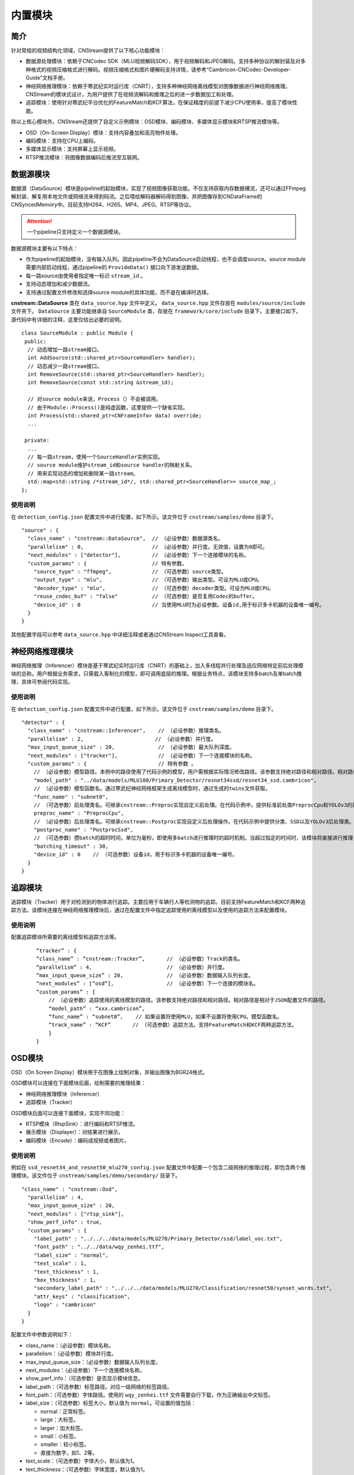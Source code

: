 .. _内置模块:

内置模块
===========

简介
-----

针对常规的视频结构化领域，CNStream提供了以下核心功能模块：

* 数据源处理模块：依赖于CNCodec SDK（MLU视频解码SDK），用于视频解码和JPEG解码。支持多种协议的解封装及对多种格式的视频压缩格式进行解码。视频压缩格式和图片硬解码支持详情，请参考“Cambricon-CNCodec-Developer-Guide”文档手册。

* 神经网络推理模块：依赖于寒武纪实时运行库（CNRT），支持多种神经网络离线模型对图像数据进行神经网络推理。CNStream的模块式设计，为用户提供了在视频流解码和推理之后的进一步数据加工和处理。

* 追踪模块：使用针对寒武纪平台优化的FeatureMatch和KCF算法，在保证精度的前提下减少CPU使用率，提高了模块性能。

除以上核心模块外，CNStream还提供了自定义示例模块：OSD模块、编码模块、多媒体显示模块和RTSP推流模块等。

- OSD（On-Screen Display）模块：支持内容叠加和高亮物件处理。
- 编码模块：支持在CPU上编码。
- 多媒体显示模块：支持屏幕上显示视频。
- RTSP推流模块：将图像数据编码后推流至互联网。

数据源模块
--------------
数据源（DataSource）模块是pipeline的起始模块，实现了视频图像获取功能。不仅支持获取内存数据裸流，还可以通过FFmpeg解封装、解复用本地文件或网络流来得到码流。之后喂给解码器解码得到图像，并把图像存到CNDataFrame的CNSyncedMemory中。目前支持H264、H265、MP4、JPEG、RTSP等协议。

.. attention::
   |  一个pipeline只支持定义一个数据源模块。

数据源模块主要有以下特点：

- 作为pipeline的起始模块，没有输入队列。因此pipeline不会为DataSource启动线程，也不会调度source。source module需要内部启动线程，通过pipeline的 ``ProvideData()`` 接口向下游发送数据。
- 每一路source由使用者指定唯一标识 ``stream_id`` 。
- 支持动态增加和减少数据流。
- 支持通过配置文件修改和选择source module的具体功能，而不是在编译时选择。

**cnstream::DataSource** 类在 ``data_source.hpp`` 文件中定义。 ``data_source.hpp`` 文件存放在 ``modules/source/include`` 文件夹下。 ``DataSource`` 主要功能继承自 ``SourceModule`` 类，存放在 ``framework/core/include`` 目录下。主要接口如下。源代码中有详细的注释，这里仅给出必要的说明。

::

  class SourceModule : public Module {
   public:
    // 动态增加一路stream接口。
    int AddSource(std::shared_ptr<SourceHandler> handler);
    // 动态减少一路stream接口。
    int RemoveSource(std::shared_ptr<SourceHandler> handler);
    int RemoveSource(const std::string &stream_id);

    // 对source module来说，Process（）不会被调用。
    // 由于Module::Process()是纯虚函数，这里提供一个缺省实现。
    int Process(std::shared_ptr<CNFrameInfo> data) override;
    ...

   private:
    ...
    // 每一路stream，使用一个SourceHandler实例实现。
    // source module维护stream_id和source handler的映射关系。
    // 用来实现动态的增加和删除某一路stream。
    std::map<std::string /*stream_id*/, std::shared_ptr<SourceHandler>> source_map_;
  };

使用说明
^^^^^^^^^

在 ``detection_config.json`` 配置文件中进行配置，如下所示。该文件位于 ``cnstream/samples/demo`` 目录下。

::
 
  "source" : {
    "class_name" : "cnstream::DataSource",  // （必设参数）数据源类名。
    "parallelism" : 0,                      // （必设参数）并行度。无效值，设置为0即可。
    "next_modules" : ["detector"],          // （必设参数）下一个连接模块的名称。
    "custom_params" : {                     // 特有参数。
      "source_type" : "ffmpeg",             // （可选参数）source类型。
      "output_type" : "mlu",                // （可选参数）输出类型。可设为MLU或CPU。
      "decoder_type" : "mlu",               // （可选参数）decoder类型。可设为MLU或CPU。
      "reuse_cndec_buf" : "false"           // （可选参数）是否复用Codec的buffer。
      "device_id" : 0                       // 当使用MLU时为必设参数。设备id,用于标识多卡机器的设备唯一编号。
    }
  }

其他配置字段可以参考 ``data_source.hpp`` 中详细注释或者通过CNStream Inspect工具查看。

神经网络推理模块
---------------------------

神经网络推理（Inferencer）模块是基于寒武纪实时运行库（CNRT）的基础上，加入多线程并行处理及适应网络特定前后处理模块的总称。用户根据业务需求，只需载入客制化的模型，即可调用底层的推理。根据业务特点，该模块支持多batch及单batch推理，具体可参阅代码实现。

使用说明
^^^^^^^^^^^^^^^^^

在 ``detection_config.json`` 配置文件中进行配置，如下所示。该文件位于 ``cnstream/samples/demo`` 目录下。

::

  "detector" : {
    "class_name" : "cnstream::Inferencer",    // （必设参数）推理类名。               
    "parallelism" : 2,                       // （必设参数）并行度。 
    "max_input_queue_size" : 20,              // （必设参数）最大队列深度。   
    "next_modules" : ["tracker"],             // （必设参数）下一个连接模块的名称。  
    "custom_params" : {                       // 特有参数 。
      // （必设参数）模型路径。本例中的路径使用了代码示例的模型，用户需根据实际情况修改路径。该参数支持绝对路径和相对路径。相对路径是相对于JSON配置文件的路径。
      "model_path" : "../data/models/MLU100/Primary_Detector/resnet34ssd/resnet34_ssd.cambricon",
      // （必设参数）模型函数名。通过寒武纪神经网络框架生成离线模型时，通过生成的twins文件获取。
      "func_name" : "subnet0",  
      // （可选参数）前处理类名。可继承cnstream::Preproc实现自定义前处理。在代码示例中，提供标准前处类PreprocCpu和YOLOv3的前处理类PreprocYolov3。
      preproc_name" : "PreprocCpu",          
      // （必设参数）后处理类名。可继承cnstream::Postproc实现自定义后处理操作。在代码示例中提供分类、SSD以及YOLOv3后处理类。
      "postproc_name" : "PostprocSsd",                        
      // （可选参数）攒batch的超时时间，单位为毫秒。即使用多batch进行推理时的超时机制。当超过指定的时间时，该模块将直接进行推理，不再继续等待上游数据。
      "batching_timeout" : 30,                
      "device_id" : 0    // （可选参数）设备id，用于标识多卡机器的设备唯一编号。
    }
  }

追踪模块
---------------

追踪模块（Tracker）用于对检测到的物体进行追踪。主要应用于车辆行人等检测物的追踪。目前支持FeatureMatch和KCF两种追踪方法。该模块连接在神经网络推理模块后，通过在配置文件中指定追踪使用的离线模型以及使用的追踪方法来配置模块。

使用说明
^^^^^^^^^

配置追踪模块所需要的离线模型和追踪方法等。

   ::
 
     “tracker” : {
     “class_name” : “cnstream::Tracker”,       // （必设参数）Track的类名。
     “parallelism” : 4,                        // （必设参数）并行度。
     “max_input_queue_size” : 20,              // （必设参数）数据输入队列长度。
     “next_modules” : [“osd”],                 // （必设参数）下一个连接的模块名。
     “custom_params” : {
         // （必设参数）追踪使用的离线模型的路径。该参数支持绝对路径和相对路径。相对路径是相对于JSON配置文件的路径。
         “model_path” : “xxx.cambricon”,  
         “func_name” : “subnet0”,    // 如果设置将使用MLU，如果不设置将使用CPU。模型函数名。
         “track_name” : “KCF”       // （可选参数）追踪方法。支持FeatureMatch和KCF两种追踪方法。
         }
     }
    
OSD模块
---------------

OSD（On Screen Display）模块用于在图像上绘制对象，并输出图像为BGR24格式。

OSD模块可以连接在下面模块后面，绘制需要的推理结果：

- 神经网络推理模块（Inferencer）
- 追踪模块（Tracker）

OSD模块后面可以连接下面模块，实现不同功能：

- RTSP模块（RtspSink）：进行编码和RTSP推流。
- 展示模块（Displayer）：对结果进行展示。
- 编码模块（Encode）：编码成视频或者图片。

使用说明
^^^^^^^^^

例如在 ``ssd_resnet34_and_resnet50_mlu270_config.json`` 配置文件中配置一个包含二级网络的推理过程，即包含两个推理模块。该文件位于 ``cnstream/samples/demo/secondary/`` 目录下。

::

  "class_name" : "cnstream::Osd",
    "parallelism" : 4,
    "max_input_queue_size" : 20,
    "next_modules" : ["rtsp_sink"],
    "show_perf_info" : true,
    "custom_params" : {
      "label_path" : "../../../data/models/MLU270/Primary_Detector/ssd/label_voc.txt",
      "font_path" : "../../data/wqy_zenhei.ttf", 
      "label_size" : "normal",
      "text_scale" : 1,
      "text_thickness" : 1,
      "box_thickness" : 1,
      "secondary_label_path" : "../../../data/models/MLU270/Classification/resnet50/synset_words.txt",
      "attr_keys" : "classification",
      "logo" : "cambricon"  
    }
  }

配置文件中参数说明如下：

- class_name：（必设参数）模块名称。

- parallelism：（必设参数）模块并行度。

- max_input_queue_size：（必设参数）数据输入队列长度。

- next_modules：（必设参数）下一个连接模块名称。

- show_perf_info：（可选参数）是否显示模块信息。

- label_path：（可选参数）标签路径。对应一级网络的标签路径。

- font_path：（可选参数）字体路径。使用的 ``wqy_zenhei.ttf`` 文件需要自行下载，作为正确输出中文标签。

- label_size：（可选参数）标签大小，默认值为 ``normal``。可设置的值包括：
  
  - normal：正常标签。
  - large：大标签。
  - larger：加大标签。
  - small：小标签。
  - smaller：较小标签。
  - 直接为数字，如1、2等。

- text_scale：（可选参数）字体大小，默认值为1。

- text_thickness：（可选参数）字体宽度，默认值为1。

- box_thickness：（可选参数）标识框宽度，默认值为1。设置label_size后可分别设置text_scale、text_thickness、box_thickness大小调节。也可以只设置label_size为其他缺省。

- secondary_label_path：（可选参数）二级标签路径。对应二级网络的标签路径。

- attr_keys：（可选参数）显示二级标签中某个关键特征。
  该属性必须结合二级网络的后处理过程。例如二级网络对车辆进行识别，识别出车的类别，车的颜色两个特征。同时在后处理时类别标记为 ``classification``，颜色标记为 ``color``。通过显示包含关键字 ``classification`` 可以输出车辆类别，也可以同时包含 ``classification`` 和 ``color`` 输出类别和颜色两个标签。

- logo：（可选参数）打印logo的名称。例如 ``cambricon`` 可以在每帧图像右下角添加名称为 ``cambricon`` 的水印。

Encode模块
---------------

Encode为编码模块，主要用于编码视频和图像。

编码模块可以连接在下面模块后面，对视频和图像进行编码：

- 数据源模块（cnstream::DataSource）
- 神经网络推理模块（cnstream::Inferencer）
- 追踪模块（cnstream::Tracker）
- OSD模块（cnstream::Osd）

编码模块一般作为最后一个模块，后面不再连接其他模块。

使用说明
^^^^^^^^^

例如 ``encode_config.json`` 配置文件，如下所示。该文件位于 ``cnstream/samples/demo/encode/`` 目录下。

::

  "encode" : {
    "class_name" : "cnstream::Encode",
    "parallelism" : 2,
    "max_input_queue_size" : 20,
    "show_perf_info" : true,
    "custom_params" : {
      "encoder_type" : "mlu",
      "codec_type" : "h264",
      "preproc_type" : "cpu",
      "use_ffmpeg" : "false",
      "dst_width": 1280,
      "dst_height": 720,
      "frame_rate" : 25,
      "kbit_rate" : 3000,
      "gop_size" : 30,
      "output_dir" : "./output",
      "device_id": 0
    }
  }

配置参数说明如下：

- class_name：（必设参数）模块名称。

- parallelism：（必设参数）模块并行度。

- max_input_queue_size：（必设参数）数据输入队列长度。

- show_perf_info：（可选参数）是否显示模块信息。

- encoder_type：（可选参数）编码类型。可设置的值包括：

  - cpu：使用CPU编码（默认值）。
  - mlu：使用MLU编码。

- codec_type：（可选参数）编码的格式。可设置的值包括：

  - h264（默认值）
  - h265
  - jpeg

- preproc_type：（可选参数）前处理使用的类型是cpu还是mlu。可设置的值包括：

  - cpu(默认值)
  - mlu(目前不支持)

- use_ffmpeg：（可选参数）是否使用ffmpeg进行大小调整和色彩空间转换。可设置的值包括：

  - true 
  - false(默认值)

- dst_width：（可选参数）输出图像宽度，单位像素。注意当使用mlu解码时，设置输出图像宽度不为奇数。

- dst_height：（可选参数）输出图像高度，单位像素。注意当使用mlu解码时，设置输出图像高度不为奇数。

- frame_rate：（可选参数）编码后视频的帧率。默认值为25。

- kbit_rate：（可选参数）单位时间内编码的数据量。默认值为1Mbps，仅当在mlu上编码时才有效。较高的比特率表示视频质量较高，但相应编码速度较低。

- gop_size：（可选参数）表示连续的画面组的大小。与两个关键帧I-frame相关。默认值30。

- output_dir：（可选参数）视频解码后保存的地址。如果不指定，则不显示保存解码后视频或图片。默认值为 ``{CURRENT_DIR}/output``.

- device_id：（可选参数）当 ``encoder_type`` 或者 ``preproc_type`` 设置为 ``mlu`` 时，必须指定设备的id。


Display模块  
---------------

Display模块是CNStream中基于SDL视频播放插件开发的多媒体展示模块。使用该模块可以略过视频流编码过程，对Pipeline中处理完成的视频流进行实时的播放展示。

Display模块支持客户在播放视频过程中，选择播放窗口大小，并且支持全屏播放功能。对于不同路的视频流可以做到同时进行播放，可以通过设置 ``max-channels`` 对播放的视频流个数进行设置。该值若是小于输入视频个数，则只会展示前几路输入视频流。

Display模块一般连接下面模块后面：

- 神经网络推理模块（Inferencer）
- 追踪模块（Tracker）
- OSD模块（Osd）

Display模块一般作为最后一个模块，后面不再连接其他模块。


使用说明
^^^^^^^^^

例如 ``detection_config.json`` 配置文件如下，该文件位于 ``cnstream/samples/demo/`` 目录下。配置Display模块所需要的窗口大小、视频流个数以及刷新帧率等参数。Display模块和Encode模块一样，处于Pipeline最后位置的模块，所以不需要 ``next_modules`` 参数的设置。

::
 
     “displayer” : {
     “class_name” : “cnstream::Displayer”,     
     “parallelism” : 4,                        
     “max_input_queue_size” : 20,              
     “custom_params” : {
         // 设置视频流播放时的窗口大小和刷新帧率等信息。
         “window-width” : “1920”, 
         “window-height” : “1080”, 
         “refresh-rate” : “25”,   
         "max-channels" : "32",     
         "show" : "false",      
         "full-screen" : "false" 
         }
     }

配置参数说明如下：

- class_name：（必设参数）模块名称。

- parallelism：（必设参数）模块并行度。

- max_input_queue_size：（必设参数）数据输入队列长度。

- window-width：（必设参数）播放窗口的宽度，单位像素。

- window-height：（必设参数）播放窗口的高度，单位像素。

- refresh-rate：（必设参数）播放时的刷新帧率。

- max-channels：（必设参数）播放的视频流路数。建议大于等于输入视频流路数。

- show：（必设参数）是否播放视频流，设置为 ``true`` 之前需要确保顶层 ``CMakeList.txt`` 文件中 ``build_display`` 选项设置为 ``ON``。

- full-screen：（可选参数）是否进行全屏播放。

.. _rstp_sink:

RTSP Sink模块
---------------

RTSP（Real Time Streaming Protocol）Sink模块主要用于对每帧数据进行预处理，将图调整到需要的大小，并进行编码及RTSP推流。

RTSP Sink模块提供single模式和mosaic模式来处理数据流。single模式下，每个窗口仅显示一路视频，如16路视频会有16个端口，每个端口打开都是一个窗口，显示对应路的视频流。而mosaic模式下，多路视频仅有一个端口，所有路的视频都在一个窗口上显示。如16路视频只有一个端口，打开这个端口，显示的是4×4的拼图。

RTSP Sink模块处理数据流程如下：

.. figure:: ../images/rtsp_sink.png

   RTSP Sink模块数据处理流程

使用说明
^^^^^^^^^

用户可以通过配置JSON文件方式设置和使用RTSP Sink模块。JSON文件的配置参数说明如下：

- color_mode：（可选参数）颜色空间。可设置的值包括：

  -  bgr：输入为BGR。
  -  nv：输入为YUV420NV12或YUV420NV21。（默认值）

- preproc_type：（可选参数）预处理 (resize)。可设置的值包括：

  -  cpu：在CPU上进行预处理。（默认值）
  -  mlu：在MLU上进行预处理。(暂不支持)

- encoder_type：（可选参数）编码。可设置的值包括：

  -  ffmpeg：在CPU上使用ffmpeg进行编码。
  -  mlu：在MLU上进行编码。（默认值）

- device_id：（可选参数）设备号。仅在使用MLU时生效。默认使用设备0。

- view_mode：（可选参数）显示界面。可设置的值包括：

  -  single：single模式，每个端口仅显示一路视频，不同路视频流会被推到不同的端口。（默认值）
  -  mosaic：mosaic模式，实现多路显示。根据参数 ``view_cols`` 和 ``view_rows`` 的值，将画面均等分割，默认为4*4。

     .. attention::
        |  使用mosaic模式时，注意下面配置：

           - ``view_cols`` * ``view_rows`` 必须大于等于视频路数。以2*3为特例，画面将会分割成1个主窗口（左上角）和5个子窗口。
           - mosaic模式仅支持BGR输入。

- view_cols：（可选参数）多路显示列数。仅在mosaic模式有效。取值应大于0。默认值为0。

- view_rows：（可选参数）多路显示行数。仅在mosaic模式有效。取值应大于0。默认值为0。

- udp_port：（可选参数）UDP端口。格式为：
 
  ``url=rtsp://本机ip:9554/rtsp_live``。
  
  运行 示例代码_，URL将保存在文件 ``RTSP_url_names.txt`` 中。默认值为9554。

- http_port：（可选参数）RTSP-over-HTTP隧道端口。默认值为8080。

- dst_width：（可选参数）输出帧的宽。取值为大于0，小于原宽。只能向下改变大小。默认值为0（原宽）。

- dst_height：（可选参数）输出帧的高。取值为大于0，小于原高。只能向下改变大小。默认值为0（原高）。

- frame_rate：（可选参数）编码视频帧率。取值为大于0。默认值为25。

- kbit_rate：（可选参数）编码比特率。单位为kb，需要比特率/1000。取值为大于0。默认值为1000。

- gop_size：（可选参数）GOP（Group of Pictures），两个I帧之间的帧数。取值为大于0。默认值为30。

配置文件示例
^^^^^^^^^^^^^^^^

**Single模式**

::

   "rtsp_sink" : {
       "class_name" : "cnstream::RtspSink",
       "parallelism" : 16,
       "max_input_queue_size" : 20,
       "custom_params" : {
         "http_port" : 8080,
         "udp_port" : 9554,
         "frame_rate" :25,
         "gop_size" : 30,
         "kbit_rate" : 3000,
         "view_mode" : "single",
         "dst_width" : 1920,
         "dst_height": 1080,
         "color_mode" : "bgr",
         "encoder_type" : "ffmpeg",
         "device_id": 0
       }
     }


**Mosaic模式**

::

   "rtsp_sink" : {
       "class_name" : "cnstream::RtspSink",
       "parallelism" : 1,
       "max_input_queue_size" : 20,
       "custom_params" : {
         "http_port" : 8080,
         "udp_port" : 9554,
         "frame_rate" :25,
         "gop_size" : 30,
         "kbit_rate" : 3000,
         "encoder_type" : "ffmpeg",
         "view_mode" : "mosaic",
         "view_rows": 2,
         "view_cols": 3,
         "dst_width" : 1920,
         "dst_height": 1080,
         "device_id": 0
       }
     }

.. _示例代码:

示例代码
^^^^^^^^^

CNStream提供两个示例，位于CNStream github仓库 ``samples/demo/rtsp`` 目录下：

- run_rtsp.sh：示例使用single模式。对应配置文件 ``RTSP.json``。
- run_rtsp_mosaic.sh：示例使用mosaic模式。对应配置文件 ``RTSP_mosaic.json``。

**运行示例代码**

执行下面步骤运行示例代码：

1. 运行run_rtsp.sh或run_rtsp_mosaic.sh脚本。
2. 使用VLC Media Player打开生成的URL。例如：``rtsp://本机ip:9554/rtsp_live``。URL保存在 ``samples/demo/rtsp`` 目录下的 ``RTSP_url_names.txt`` 文件中。

.. _单进程单Pipeline:

单进程单Pipeline中使用多个设备
---------------------------------

在单进程、单个pipeline场景下，CNStream支持不同模块在不同的MLU卡上运行。用户可以通过设置模块的 ``device_id`` 参数指定使用的MLU卡。

下面以Decode和Inference模块使用场景为例，配置Decode模块使用MLU卡0，Inference模块使用MLU卡1。单进程中建议在source module中复用codec的buffer，即应设置 ``reuse_codec_buf`` 为 ``true``。

::

  {
    "source" : {
      "class_name" : "cnstream::DataSource",	// 数据源类名。
      "parallelism" : 0,			// 并行度。无效值，设置为0即可。
      "next_modules" : ["ipc"],		        // 下一个连接模块名称。
      "custom_params" : {			// 特有参数。
        "source_type" : "ffmpeg",	        // source类型。
        "reuse_cndec_buf" : "true",	        // 是否复用codec的buffer。
        "output_type" : "mlu",		        // 输出类型，可以设置为MLU或CPU。
        "decoder_type" : "mlu",		        // decoder类型，可以设置为MLU或CPU。
        "device_id" : 0			        // 设备id，用于标识多卡机器的设备唯一标号。
      }
    },

     "infer" : {				
      "class_name" : "cnstream::Inferencer",	// 推理类名。
      "parallelism" : 1,			// 并行度。
      "max_input_queue_size" : 20,		// 最大队列深度。
      "custom_params" : {			// 特有参数。
        //模型路径。
        "model_path" : "../../data/models/MLU270/Classification/resnet50/resnet50_offline.cambricon",
        "func_name" : "subnet0",		     // 模型函数名。
        "postproc_name" : "PostprocClassification",  // 后处理类名。
        "batching_timeout" : 60,		     // 攒batch的超时时间。
        "device_id" : 1				     // 设备id，用于标识多卡机器的设备唯一标号。
  }
    }
  }  

了解如何在多进程、单个pipeline下使用多个设备，查看 多进程_。

.. _多进程:

多进程操作
---------------

由于pipeline只能进行单进程操作，用户可以通过ModuleIPC模块将pipeline拆分成多个进程，并完成进程间数据传输和通信，例如最常见的解码和推理进程分离等。ModuleIPC模块继承自CNStream中的Module类。两个ModuleIPC模块组成一个完整的进程间通信。此外，通过定义模块的 ``memmap_type`` 参数，可以选择进程间的内存共享方式。

CNStream支持在单个pipeline中，不同的进程使用不同的MLU卡执行任务。用户可以通过设置模块的 ``device_id`` 参数指定使用的MLU设备。

使用示例
^^^^^^^^^

下面以进程1做解码，进程2做推理为例，展示了如何使用ModuleIPC模块完成多进程设置和通信，以及设置各进程使用不同的MLU卡。

1. 创建配置文件，如 ``config_process1.json``。在配置文件中设置进程1。第一个模块配置为解码模块，然后设置一个ModuleIPC模块。主要参数设置如下：
   
   - 设置 ``ipc_type`` 参数值为 **client**，做为多进程通信的客户端。
   - 设置 ``memmap_type`` 参数值为 **cpu**。当前仅支持CPU内存共享方式。后续会支持MLU内存共享方式。
   - 设置 ``socket_address`` 参数值为进程间通信地址。用户需定义一个字符串来表示通信地址。
   - 设置不同进程使用不同的MLU卡：设置Decode进程使用MLU卡0。但配置ModuleIPC模块时，无需设置 ``device_id``。另外，多进程使用中，不建议在source module中复用codec的buffer，即应设置 ``reuse_codec_buf`` 设为false。
   
   示例如下：

   ::
   
     {
       "source" : {
         "class_name" : "cnstream::DataSource",	 // 数据源类名。
         "parallelism" : 0,			 // 并行度。无效值，设置为0即可。
         "next_modules" : ["ipc"],		 // 下一个连接模块的名称。
         "custom_params" : {			 // 特有参数设置。
           "source_type" : "ffmpeg",		 // source类型。
           "reuse_cndec_buf" : "false",		 // 是否复用codec的buffer。
           "output_type" : "mlu",	         // 输出类型，可以设置为MLU或CPU。
           "decoder_type" : "mlu",		 // decoder类型，可以设置为MLU或CPU。
           "device_id" :0			 // 设备id，用于标识多卡机器的设备唯一标号。
         }
       },
     
       "ipc" : {
         "class_name" : "cnstream::ModuleIPC",	// 进程间通信类名。
         "parallelism" :1 ,		        // 并行度，针对client端，设置为1。
         "max_input_queue_size" : 20,		// 最大队列深度。
         "custom_params" : {			// 特有参数设置。
           "ipc_type" : "client",		// 进程间通信类型，可设为client和server。上游进程设置为client，下游进程设置为server。
           "memmap_type" : "cpu",		// 进程间内存共享类型，可以设置为CPU。
           "max_cachedframe_size" : "40",       // 最大缓存已处理帧队列深度，仅client端有该参数。
           "socket_address" : "test_ipc"        // 进程间通信地址，一对通信的进程，需要设置为相同的通信地址。
         }
       }
     }
     

2. 创建配置文件，如 ``config_process2.json``。在配置文件中设置进程2。第一个模块配置为ModuleIPC模块，然后设置一个推理模块。主要参数设置如下：
   
   - 在ModuleIPC模块中，设置 ``ipc_type`` 参数值为 **server**，做为多进程通信的服务器端。
   - 在ModuleIPC模块中，设置 ``memmap_type`` 参数值为 **cpu**。当前仅支持CPU内存共享方式。后续会支持MLU内存共享方式。
   - 在ModuleIPC模块中，设置 ``socket_address`` 参数值为进程间通信地址。用户需定义一个字符串来表示通信地址。
   - 设置不同进程使用不同的MLU卡：设置Inference进程使用MLU卡1。但配置ModuleIPC模块时，需要指定 ``device_id``。该 ``device_id`` 的值应与推理模块设置的 ``device_id`` 的值保持一致。
   
   .. attention::
       | ``memmap_type`` 与 ``socket_address`` 的参数值设置需要与进程1中ModuleIPC模块的相关参数设置保持一致。

   ::

     {
       "ipc" : {
         "class_name" : "cnstream::ModuleIPC",	// 进程间通信类名。
         "parallelism" : 0,			// 并行度，无效值，针对server端，设置为0即可。
         "next_modules" : ["infer"],		// 下一个连接模块名称。
         "custom_params" : {			// 特有参数设置。
           "ipc_type" : "server",		// 进程间通信类型，可设为client和server。上游进程设置为client，下游进程设置为server。
           "memmap_type" : "cpu",		// 进程间内存共享类型，可以设置为CPU。
           "socket_address" : "test_ipc",       // 进程间通信地址，一对通信的进程，需要设置为相同的通信地址。
           "device_id":1                        // 设备id，用于标识多卡机器的设备唯一标号。 
         }
       },
     
       "infer" : {				
         "class_name" : "cnstream::Inferencer",	  // 推理类名。
         "parallelism" : 1,			  // 并行度。
         "max_input_queue_size" : 20,		  // 最大队列深度。
         "custom_params" : {			  // 特有参数设置。
           "model_path" : "../../data/models/MLU270/Classification/resnet50/resnet50_offline.cambricon",   // 模型路径。
           "func_name" : "subnet0",		          // 模型函数名。
           "postproc_name" : "PostprocClassification",	  // 后处理类名。
           "batching_timeout" : 60,			  // 攒batch的超时时间。
           "device_id" : 1				  // 设备id，用于标识多卡机器的设备唯一标号。
         }
       }
     }










